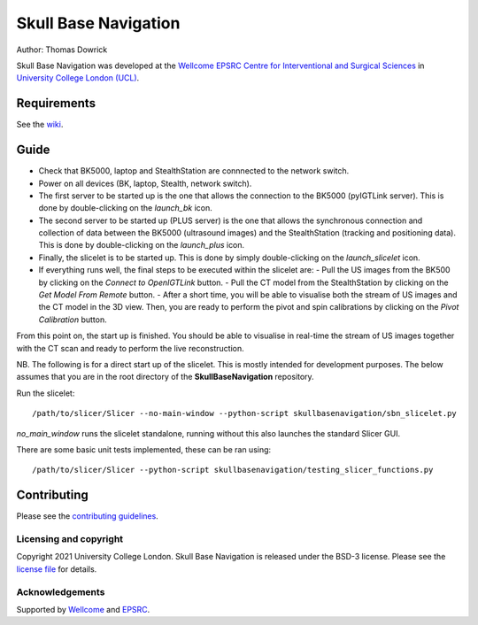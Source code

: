 
Skull Base Navigation
=====================

.. image:: https://github.com/UCL/SkullBaseNavigation/raw/master/project-icon.png
   :height: 128px
   :width: 128px
   :target: https://github.com/UCL/SkullBaseNavigation


Author: Thomas Dowrick

Skull Base Navigation was developed at the `Wellcome EPSRC Centre for Interventional and Surgical Sciences`_ in `University College London (UCL)`_.


Requirements
^^^^^^^^^^^^

See the `wiki
<https://github.com/UCL/SkullBaseNavigation/wikis/home>`_.

Guide
^^^^^

- Check that BK5000, laptop and StealthStation are connnected to the network switch.
- Power on all devices (BK, laptop, Stealth, network switch).
- The first server to be started up is the one that allows the connection to the BK5000 (pyIGTLink server). This is done by double-clicking on the `launch_bk` icon.
- The second server to be started up (PLUS server) is the one that allows the synchronous connection and collection of data between the BK5000 (ultrasound images) and the StealthStation (tracking and positioning data). This is done by double-clicking on the `launch_plus` icon.
- Finally, the slicelet is to be started up. This is done by simply double-clicking on the `launch_slicelet` icon.
- If everything runs well, the final steps to be executed within the slicelet are:
  - Pull the US images from the BK500 by clicking on the `Connect to OpenIGTLink` button.
  - Pull the CT model from the StealthStation by clicking on the `Get Model From Remote` button.
  - After a short time, you will be able to visualise both the stream of US images and the CT model in the 3D view. Then, you are ready to perform the pivot and spin calibrations by clicking on the `Pivot Calibration` button.

From this point on, the start up is finished. You should be able to visualise in real-time the stream of US images together with the CT scan and ready to perform the live reconstruction.

NB. The following is for a direct start up of the slicelet. This is mostly intended for development purposes. The below assumes that you are in the root directory of the **SkullBaseNavigation** repository.

Run the slicelet:
::
    /path/to/slicer/Slicer --no-main-window --python-script skullbasenavigation/sbn_slicelet.py
    
*no_main_window* runs the slicelet standalone, running without this also launches the standard Slicer GUI.

There are some basic unit tests implemented, these can be ran using:

::

    /path/to/slicer/Slicer --python-script skullbasenavigation/testing_slicer_functions.py

    


Contributing
^^^^^^^^^^^^

Please see the `contributing guidelines`_.


Licensing and copyright
-----------------------

Copyright 2021 University College London.
Skull Base Navigation is released under the BSD-3 license. Please see the `license file`_ for details.


Acknowledgements
----------------

Supported by `Wellcome`_ and `EPSRC`_.


.. _`Wellcome EPSRC Centre for Interventional and Surgical Sciences`: http://www.ucl.ac.uk/weiss
.. _`source code repository`: https://github.com/UCL/SkullBaseNavigation
.. _`Documentation`: https://SkullBaseNavigation.readthedocs.io
.. _`University College London (UCL)`: http://www.ucl.ac.uk/
.. _`Wellcome`: https://wellcome.ac.uk/
.. _`EPSRC`: https://www.epsrc.ac.uk/
.. _`contributing guidelines`: https://github.com/UCL/SkullBaseNavigation/blob/master/CONTRIBUTING.rst
.. _`license file`: https://github.com/UCL/SkullBaseNavigation/blob/master/LICENSE
